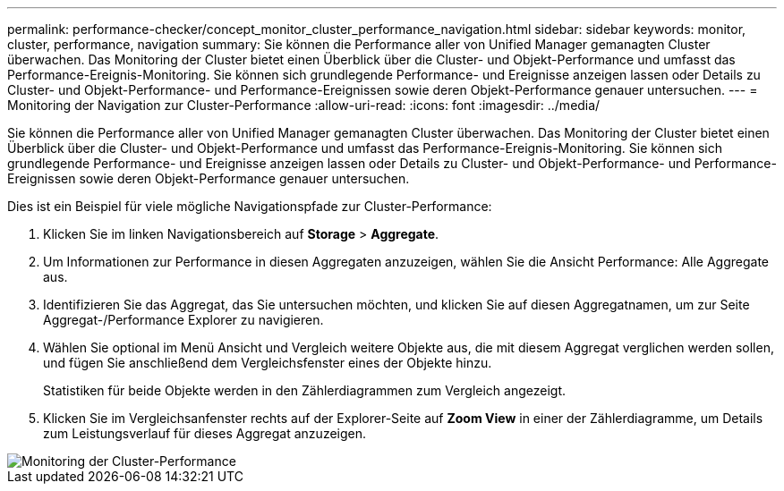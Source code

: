 ---
permalink: performance-checker/concept_monitor_cluster_performance_navigation.html 
sidebar: sidebar 
keywords: monitor, cluster, performance, navigation 
summary: Sie können die Performance aller von Unified Manager gemanagten Cluster überwachen. Das Monitoring der Cluster bietet einen Überblick über die Cluster- und Objekt-Performance und umfasst das Performance-Ereignis-Monitoring. Sie können sich grundlegende Performance- und Ereignisse anzeigen lassen oder Details zu Cluster- und Objekt-Performance- und Performance-Ereignissen sowie deren Objekt-Performance genauer untersuchen. 
---
= Monitoring der Navigation zur Cluster-Performance
:allow-uri-read: 
:icons: font
:imagesdir: ../media/


[role="lead"]
Sie können die Performance aller von Unified Manager gemanagten Cluster überwachen. Das Monitoring der Cluster bietet einen Überblick über die Cluster- und Objekt-Performance und umfasst das Performance-Ereignis-Monitoring. Sie können sich grundlegende Performance- und Ereignisse anzeigen lassen oder Details zu Cluster- und Objekt-Performance- und Performance-Ereignissen sowie deren Objekt-Performance genauer untersuchen.

Dies ist ein Beispiel für viele mögliche Navigationspfade zur Cluster-Performance:

. Klicken Sie im linken Navigationsbereich auf *Storage* > *Aggregate*.
. Um Informationen zur Performance in diesen Aggregaten anzuzeigen, wählen Sie die Ansicht Performance: Alle Aggregate aus.
. Identifizieren Sie das Aggregat, das Sie untersuchen möchten, und klicken Sie auf diesen Aggregatnamen, um zur Seite Aggregat-/Performance Explorer zu navigieren.
. Wählen Sie optional im Menü Ansicht und Vergleich weitere Objekte aus, die mit diesem Aggregat verglichen werden sollen, und fügen Sie anschließend dem Vergleichsfenster eines der Objekte hinzu.
+
Statistiken für beide Objekte werden in den Zählerdiagrammen zum Vergleich angezeigt.

. Klicken Sie im Vergleichsanfenster rechts auf der Explorer-Seite auf *Zoom View* in einer der Zählerdiagramme, um Details zum Leistungsverlauf für dieses Aggregat anzuzeigen.


image::../media/monitor_cluster_performance.png[Monitoring der Cluster-Performance]
